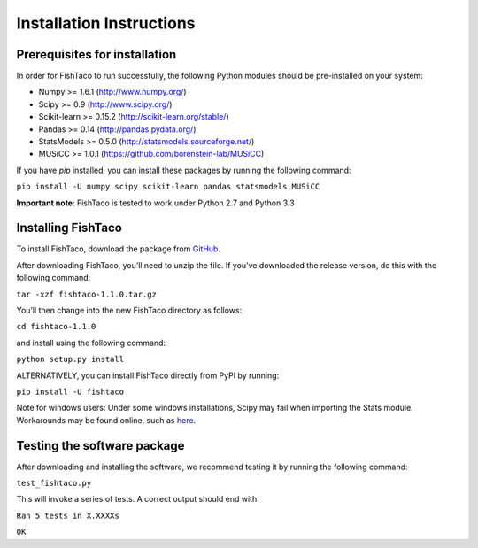 Installation Instructions
=========================
.. index:: Installation

Prerequisites for installation
------------------------------

In order for FishTaco to run successfully, the following Python modules should be pre-installed on your system:

- Numpy >= 1.6.1 (`<http://www.numpy.org/>`_)
- Scipy >= 0.9 (`<http://www.scipy.org/>`_)
- Scikit-learn >= 0.15.2 (`<http://scikit-learn.org/stable/>`_)
- Pandas >= 0.14 (`<http://pandas.pydata.org/>`_)
- StatsModels >= 0.5.0 (`<http://statsmodels.sourceforge.net/>`_)
- MUSiCC >= 1.0.1 (`<https://github.com/borenstein-lab/MUSiCC>`_)

If you have *pip* installed, you can install these packages by running the following command:

``pip install -U numpy scipy scikit-learn pandas statsmodels MUSiCC``

**Important note**: FishTaco is tested to work under Python 2.7 and Python 3.3

Installing FishTaco
-------------------

To install FishTaco, download the package from `GitHub <https://github.com/borenstein-lab/fishtaco/archive/1.1.0.tar.gz>`_.

After downloading FishTaco, you’ll need to unzip the file. If you’ve downloaded the release version, do this with the following command:

``tar -xzf fishtaco-1.1.0.tar.gz``

You’ll then change into the new FishTaco directory as follows:

``cd fishtaco-1.1.0``

and install using the following command:

``python setup.py install``

ALTERNATIVELY, you can install FishTaco directly from PyPI by running:

``pip install -U fishtaco``

Note for windows users: Under some windows installations, Scipy may fail when importing the Stats module. Workarounds may be found online, such
as `here <https://code.google.com/p/pythonxy/issues/detail?id=745>`_.

Testing the software package
----------------------------

After downloading and installing the software, we recommend testing it by running the following command:

``test_fishtaco.py``

This will invoke a series of tests. A correct output should end with:

``Ran 5 tests in X.XXXXs``

``OK``
